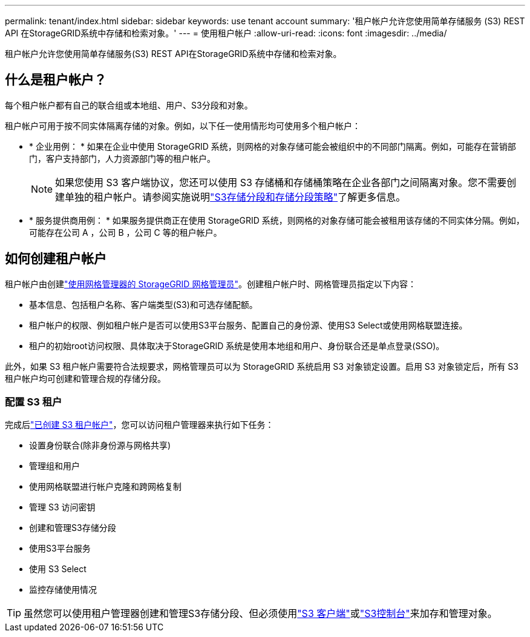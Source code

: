 ---
permalink: tenant/index.html 
sidebar: sidebar 
keywords: use tenant account 
summary: '租户帐户允许您使用简单存储服务 (S3) REST API 在StorageGRID系统中存储和检索对象。' 
---
= 使用租户帐户
:allow-uri-read: 
:icons: font
:imagesdir: ../media/


[role="lead"]
租户帐户允许您使用简单存储服务(S3) REST API在StorageGRID系统中存储和检索对象。



== 什么是租户帐户？

每个租户帐户都有自己的联合组或本地组、用户、S3分段和对象。

租户帐户可用于按不同实体隔离存储的对象。例如，以下任一使用情形均可使用多个租户帐户：

* * 企业用例： * 如果在企业中使用 StorageGRID 系统，则网格的对象存储可能会被组织中的不同部门隔离。例如，可能存在营销部门，客户支持部门，人力资源部门等的租户帐户。
+

NOTE: 如果您使用 S3 客户端协议，您还可以使用 S3 存储桶和存储桶策略在企业各部门之间隔离对象。您不需要创建单独的租户帐户。请参阅实施说明link:../s3/use-access-policies.html["S3存储分段和存储分段策略"]了解更多信息。

* * 服务提供商用例： * 如果服务提供商正在使用 StorageGRID 系统，则网格的对象存储可能会被租用该存储的不同实体分隔。例如，可能存在公司 A ，公司 B ，公司 C 等的租户帐户。




== 如何创建租户帐户

租户帐户由创建link:../admin/managing-tenants.html["使用网格管理器的 StorageGRID 网格管理员"]。创建租户帐户时、网格管理员指定以下内容：

* 基本信息、包括租户名称、客户端类型(S3)和可选存储配额。
* 租户帐户的权限、例如租户帐户是否可以使用S3平台服务、配置自己的身份源、使用S3 Select或使用网格联盟连接。
* 租户的初始root访问权限、具体取决于StorageGRID 系统是使用本地组和用户、身份联合还是单点登录(SSO)。


此外，如果 S3 租户帐户需要符合法规要求，网格管理员可以为 StorageGRID 系统启用 S3 对象锁定设置。启用 S3 对象锁定后，所有 S3 租户帐户均可创建和管理合规的存储分段。



=== 配置 S3 租户

完成后link:../admin/creating-tenant-account.html["已创建 S3 租户帐户"]，您可以访问租户管理器来执行如下任务：

* 设置身份联合(除非身份源与网格共享)
* 管理组和用户
* 使用网格联盟进行帐户克隆和跨网格复制
* 管理 S3 访问密钥
* 创建和管理S3存储分段
* 使用S3平台服务
* 使用 S3 Select
* 监控存储使用情况



TIP: 虽然您可以使用租户管理器创建和管理S3存储分段、但必须使用link:../s3/index.html["S3 客户端"]或link:use-s3-console.html["S3控制台"]来加存和管理对象。
